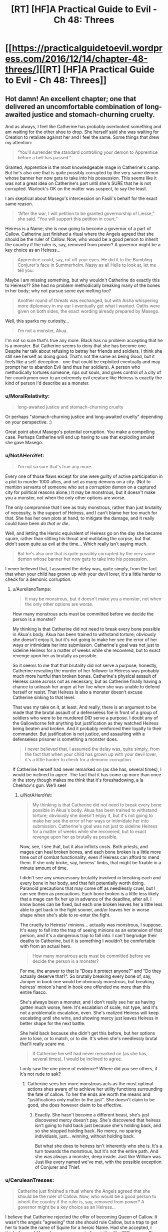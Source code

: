 #+TITLE: [RT] [HF]A Practical Guide to Evil - Ch 48: Threes

* [[https://practicalguidetoevil.wordpress.com/2016/12/14/chapter-48-threes/][[RT] [HF]A Practical Guide to Evil - Ch 48: Threes]]
:PROPERTIES:
:Author: MoralRelativity
:Score: 25
:DateUnix: 1481693867.0
:DateShort: 2016-Dec-14
:END:

** Hot damn! An excellent chapter; one that delivered an uncomfortable combination of long-awaited justice and stomach-churning cruelty.

And as always, I feel like Catherine has probably overlooked something and am waiting for the other shoe to drop. She herself said she was waiting for Creation to retaliate against her and I feel the same. Some things that drew my attention:

#+begin_quote
  “You'll surrender the standard controlling your demon to Apprentice before a bell has passed.”
#+end_quote

Granted, Apprentice is the most knowledgeable mage in Catherine's camp. But he's also one that is quite possibly corrupted by the very same demon whose banner her now gets to take into his possession. This seems like it was not a great idea on Catherine's part until she's SURE that he is not corrupted. Warlock's OK on the matter was suspect, to say the least.

I am skeptical about Masego's intercession on Fasili's behalf for the exact same reason.

#+begin_quote
  “After the war, I will petition to be granted governorship of Liesse,” she said. “You will support this petition in court.”
#+end_quote

Heiress is a Name; she is now going to become a governor of a part of Callow. Catherine just finished a ritual where the Angels agreed that she should be the ruler of Callow. Now, who would be a good person to inherit the country if the ruler is, say, removed from power? A governor might be a key choice as an Heiress...

#+begin_quote
  Apprentice could, say, rot off your eyes. He did it to the Bumbling Conjurer's face in Summerholm. Nasty as all Hells to look at, let me tell you.
#+end_quote

Maybe I am missing something, but why wouldn't Catherine do exactly this to Heiress?? She had no problem methodically breaking many of the bones in her body; why not pursue some eye melting too?

#+begin_quote
  Another round of threats was exchanged, but with Aisha whispering more diplomacy in my ear I eventually got what I wanted. Oaths were given on both sides, the exact wording already prepared by Masego.
#+end_quote

Well, this sparks my curiosity...

#+begin_quote
  I'm not a monster, Akua.
#+end_quote

I'm not so sure that's true any more. Black has no problem accepting that he is a monster. But Catherine seems to deny that she has become one. Despite her talk about refusing to betray her friends and soldiers, I think she still see herself as doing good. That's not the same as being Good, but it feels like a self-deception - one that could be exploited eventually and may prompt her to abandon Evil (and thus her soldiers). A person who methodically tortures someone, rips out souls, and gives control of a city of her countrymen over to an extremely evil creature like Heiress is exactly the kind of person I'd describe as a monster.
:PROPERTIES:
:Author: AurelianoTampa
:Score: 8
:DateUnix: 1481742848.0
:DateShort: 2016-Dec-14
:END:

*** u/MoralRelativity:
#+begin_quote
  long-awaited justice and stomach-churning cruelty
#+end_quote

Or perhaps "stomach-churning justice and long-awaited cruelty" depending on your perspective. :)

Great point about Masego's potential corruption. You make a compelling case. Perhaps Catherine will end up having to use that exploding amulet she gave Masego.
:PROPERTIES:
:Author: MoralRelativity
:Score: 3
:DateUnix: 1481763043.0
:DateShort: 2016-Dec-15
:END:


*** u/NotAHeroYet:
#+begin_quote
  I'm not so sure that's true any more.
#+end_quote

Every one of those flaws except for one were guilty of active participation in a plot to murder 1000 allies, and set as many demons on a city. (Not to mention servants of someone who set a /corruption/ demon on a captured city for political reasons alone.) It may be monstrous, but it doesn't make you a monster, not when the only other options are worse.

The only compromise that I see as truly monstrous, rather than just brutality of necessity, is the support of Heiress, and I can't blame her too much for that. She has her own plots at hand, to mitigate the damage, and it really could have been /do that or die/.

Well, and letting the Heroic equivalent of Heiress go on the day she became squire, rather than slitting his throat and mutilating the corpse, but that didn't seem quite as evil at the time... Which really isn't saying much.

#+begin_quote
  But he's also one that is quite possibly corrupted by the very same demon whose banner her now gets to take into his possession.
#+end_quote

I never believed that, I assumed the delay was, quite simply, from the fact that when your child has grown up with your devil lover, it's a little harder to check for a demonic corruption.
:PROPERTIES:
:Author: NotAHeroYet
:Score: 2
:DateUnix: 1481753033.0
:DateShort: 2016-Dec-15
:END:

**** u/AurelianoTampa:
#+begin_quote
  It may be monstrous, but it doesn't make you a monster, not when the only other options are worse.
#+end_quote

How many monstrous acts must be committed before we decide the person is a monster?

My thinking is that Catherine did not need to break every bone possible in Akua's body. Akua has been trained to withstand torture; obviously she doesn't enjoy it, but it's not going to make her see the error of her ways or intimidate her into submission. Catherine's goal was not just to sideline Heiress for a matter of weeks while she recovered, but to exact revenge upon her as brutally as possible.

So it seems to me that that brutality did not serve a purpose; honestly, Catherine revealing the murder of her follower to Heiress was probably much more hurtful than broken bones. Catherine's physical assault of Heiress came across not as necessary, but as Catherine finally having a chance to unleash her anger at her foe when she was unable to defend herself or resist. That Heiress is also a monster doesn't excuse Catherine sinking to that level.

That was my take on it, at least. And really, there is an argument to be made that the brutal assault of a defenseless foe in front of a group of soldiers who were to be murdered DID serve a purpose. I doubt any of the Gallowborne felt anything but justification as they watched Heiress being beaten and broken. And it probably reinforced their loyalty to their commander. But justification is not justice, and assaulting with a defenseless prisoner is something a monster does.

#+begin_quote
  I never believed that, I assumed the delay was, quite simply, from the fact that when your child has grown up with your devil lover, it's a little harder to check for a demonic corruption.
#+end_quote

If Catherine herself had never remarked on (as she has, several times), I would be inclined to agree. The fact that it has come up more than once in the story though makes me think that it's foreshadowing, a la Chekhov's gun. We'll see!
:PROPERTIES:
:Author: AurelianoTampa
:Score: 1
:DateUnix: 1481811436.0
:DateShort: 2016-Dec-15
:END:

***** u/NotAHeroYet:
#+begin_quote
  My thinking is that Catherine did not need to break every bone possible in Akua's body. Akua has been trained to withstand torture; obviously she doesn't enjoy it, but it's not going to make her see the error of her ways or intimidate her into submission. Catherine's goal was not just to sideline Heiress for a matter of weeks while she recovered, but to exact revenge upon her as brutally as possible.
#+end_quote

Now, see, I see that, but it also inflicts costs. Both priests, and mages can heal broken bones, and each bone broken is a little more time out of combat functionality, even if Heiress can afford to mend them. If she only broke, say, heiress' limbs, that might be fixable in a minute amount of time.

I didn't see any /unnecessary/ brutality involved in breaking each and every bone in her body, and that felt potentially worth doing. Paranoid precautions that may come off as needlessly cruel, but I can see them as precautions. Each bone broken is a little less likely that a mage can fix her up in advance of the deadline, after all. I know bones can be fixed, but each one broken leaves her a little less able to get back in the fight sooner, and/or leaves her in worse shape when she's able to re-enter the fight.

The cruelty to Heiress' minions... actually was monstrous, I suppose. It's easy to fall into the trap of seeing minions as an extension of that person, and it's a dangerous trap to fall into. I can't begrudge their deaths to Catherine, but it is something I wouldn't be comfortable with from an actual hero.

#+begin_quote
  How many monstrous acts must be committed before we decide the person is a monster?
#+end_quote

For me, the answer to that is "Does it protect anyone?" and "Do they actually deserve that?". So brutally breaking every bone of, say, Juniper in book one would be obviously monstrous, but breaking heiress' minion's hand in book one offended me more than this entire fiasco.

She's always been a monster, and I don't really see her as having gotten much worse, here. It's escalation of scale, not type, and it's not a problematic escalation, even. She's realized Heiress will keep escalating until she wins, and showing mercy just leaves Heiress in better shape for the next battle.

She held back because she didn't get this before, but her options are to lose, or to match, or to die. It's when she's needlessly brutal that'll really scare me.

#+begin_quote
  If Catherine herself had never remarked on (as she has, several times), I would be inclined to agree.
#+end_quote

I only saw the one piece of evidence? Where did you see others, if it's not rude to ask?
:PROPERTIES:
:Author: NotAHeroYet
:Score: 1
:DateUnix: 1481860513.0
:DateShort: 2016-Dec-16
:END:

****** Catherine sees her more monstrous acts as the most optimal actions shes aware of to achieve her utility functions surrounding the fate of callow. To her the ends are worth the means and "justifications only matter to the just". She doesn't claim to be good, she does however claim to be effective.
:PROPERTIES:
:Author: Keyoak
:Score: 2
:DateUnix: 1481959245.0
:DateShort: 2016-Dec-17
:END:

******* Exactly. She hasn't become a different beast, she's just discovered mercy doesn't pay. She's discovered that heiress isn't going to hold back just because she's holding back, and so she stopped holding back. No mercy, no sparing individuals, just... winning, without holding back.

But what she does to heiress isn't inherently who she is. It's a turn towards the monstrous, but it's not the entire path. And she was always a monster, deep inside. Just like William was. Just like every named we've met, with the possible exception of Conjurer and Thief.
:PROPERTIES:
:Author: NotAHeroYet
:Score: 1
:DateUnix: 1482003609.0
:DateShort: 2016-Dec-17
:END:


*** u/CeruleanTresses:
#+begin_quote
  Catherine just finished a ritual where the Angels agreed that she should be the ruler of Callow. Now, who would be a good person to inherit the country if the ruler is, say, removed from power? A governor might be a key choice as an Heiress...
#+end_quote

I believe that Catherine rejected the offer of becoming Queen of Callow. It wasn't the angels "agreeing" that she should rule Callow, but a trap to get her to trade the name of Squire for a heroic Name. Had she accepted, I think she would have become an agent of contrition like William was. Since Catherine rejected the offer, I don't think it's possible for Heiress to inherit the position from her.
:PROPERTIES:
:Author: CeruleanTresses
:Score: 2
:DateUnix: 1481862859.0
:DateShort: 2016-Dec-16
:END:


** So the pattern of three must have broken when the name Squire was taken from Catherine- or later, when Squire was led to her death at the hands of an Nameless individual due to Heiress' machinations.

Or something's going to turn up from Akua's plots to ruin Catherine's day as badly as Akua's has been.

Maybe I'm giving too much credibility to the patterns, though. It's easy to believe in rules like that, but the harder you try to abuse something as faint as "victory, draw, defeat", the easier it is to break it.

Actually, can anyone else model their approximation of the pattern's points as of this point?
:PROPERTIES:
:Author: NotAHeroYet
:Score: 3
:DateUnix: 1481694174.0
:DateShort: 2016-Dec-14
:END:

*** I read the part where Cat mentioned one of her Aspects being lost being admission that she had been defeated at Marchford by Heiress, where the Heiress had thought it was a tie at most.
:PROPERTIES:
:Author: Murska1FIN
:Score: 2
:DateUnix: 1481750212.0
:DateShort: 2016-Dec-15
:END:


*** I'm not keeping score. But my feeling is that the rule of three with William is done and so is Akua.
:PROPERTIES:
:Author: MoralRelativity
:Score: 1
:DateUnix: 1481700119.0
:DateShort: 2016-Dec-14
:END:

**** My feeling is it probably is, but the problem with heiress is... /just when I think she's been crushed/, she comes back and does something to hurt Catherine just as bad. So I'm falling into paranoia, because everything is going too well, and the /uncivil wars/ don't really feel like they should have /started/ yet.

Anything that would really earn that name is probably up ahead, and it's not pretty, whatever it is.
:PROPERTIES:
:Author: NotAHeroYet
:Score: 2
:DateUnix: 1481733320.0
:DateShort: 2016-Dec-14
:END:

***** u/AurelianoTampa:
#+begin_quote
  So I'm falling into paranoia, because everything is going too well, and the uncivil wars don't really feel like they should have started yet.
#+end_quote

Paranoia? As Catherine muses in this chapter:

#+begin_quote
  It wasn't paranoia if you were dealing with Praesi.
#+end_quote

I get the same feeling as you - something is going to happen and it won't be pretty.
:PROPERTIES:
:Author: AurelianoTampa
:Score: 3
:DateUnix: 1481743298.0
:DateShort: 2016-Dec-14
:END:

****** Until it's been vindicated, it's still paranoia. The suspicion that they're up to /something/ isn't paranoia, but any specific plot, is, I think. That the next attack will be from the constantly foreshadowed pattern is paranoia as well.
:PROPERTIES:
:Author: NotAHeroYet
:Score: 2
:DateUnix: 1481752571.0
:DateShort: 2016-Dec-15
:END:


***** Yep, somethings definitely going to go wrong. Very soon.
:PROPERTIES:
:Author: MoralRelativity
:Score: 2
:DateUnix: 1481763268.0
:DateShort: 2016-Dec-15
:END:

****** The question is whether the pattern has anything to do with it, or if that's something that no longer seriously threatens Catherine. There's so many different routes problems could come from. Apprentice probably wasn't corrupted by the demon, and I suspect that his devil father isn't any more of a problem, but... he still might be tempted to dabble in things he shouldn't- such as attempting to kill it.

I wouldn't be surprised if heiress has the other half of the set of missing demons, too. I really hope she doesn't, and I wouldn't be surprised if it turns out she doesn't, but the fact that the Absence demon was mentioned as missing is worrying, no matter how ironic it was.
:PROPERTIES:
:Author: NotAHeroYet
:Score: 3
:DateUnix: 1481767889.0
:DateShort: 2016-Dec-15
:END:

******* I'd forgotten about that.
:PROPERTIES:
:Author: MoralRelativity
:Score: 1
:DateUnix: 1481771458.0
:DateShort: 2016-Dec-15
:END:

******** My point exactly. For anything else, such weak foreshadowing would be a clue that it's probably not going to bite our protagonists soon, but for an absence demon... no such luck. Perfect paranoia fuel, of course.

On the other hand, it would also be fitting for the demon to have been killed and there just be an absence of information on its demise.

On the bright side, if heiress lets it out, there's a 50-50 chance that'll be the point where she goes the path of the lone swordsman. Three attempted atrocities, and then she dies.
:PROPERTIES:
:Author: NotAHeroYet
:Score: 3
:DateUnix: 1481783601.0
:DateShort: 2016-Dec-15
:END:


**** William won his third battle as he was "fated" to do so. As he didn't press his advantage in disposing of her soul. And this allowed her a chance to begin a new pattern. One in which she didn't leave him half dead to begin a new instance of the rule of three. One in which a "rule of 1" left him dead and disposed of.

Heiress is a little less cut and dry to me. It can be argued Akua "won" their second engagement in the imperial court/mock battles. As neither side suffered major setbacks and Catherine used the opportunity to profit from the interaction (alliance with Jupiter) i can it being cosmically declared as a draw. But possibly a win for Akua for bring it to occcur in the first place.

The situation on the Blessed Isle is a win for Catherine in my eyes

Matchford was a win for heiress due to men and aspect loss on Catherine's

And latest engagement Catherine was ultimately forced onto a "even" 3/3 trade with Akua. So draw, or possible win due to return of aspect.
:PROPERTIES:
:Author: Keyoak
:Score: 2
:DateUnix: 1481960707.0
:DateShort: 2016-Dec-17
:END:


*** Childer's assumption of the Squire name (briefly) was Heiress' win, no? It was her plan to weaken Catherine and hopefully buy enough time for Heiress to deal with the angel + TLS.
:PROPERTIES:
:Author: katreus
:Score: 1
:DateUnix: 1481752746.0
:DateShort: 2016-Dec-15
:END:


** (The protagonist's violence-tinged hints of perverse sexual lust towards Akua always warm the cockles of my heart.)
:PROPERTIES:
:Author: MultipartiteMind
:Score: 2
:DateUnix: 1481889824.0
:DateShort: 2016-Dec-16
:END:


** Does anyone know how to download at least book one as a pdf or epub, I'm going on a long flight tomorrow and would like to re-read the guide on the way
:PROPERTIES:
:Author: Gypsyhunter
:Score: 1
:DateUnix: 1482028699.0
:DateShort: 2016-Dec-18
:END:
